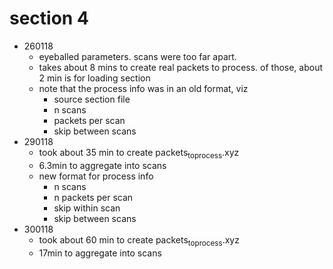 * section 4

- 260118
  - eyeballed parameters. scans were too far apart.
  - takes about 8 mins to create real packets to process. of those, about 2 min
    is for loading section
  - note that the process info was in an old format, viz
    - source section file
    - n scans
    - packets per scan
    - skip between scans

- 290118
  - took about 35 min to create packets_to_process.xyz
  - 6.3min to aggregate into scans
  - new format for process info
    - n scans
    - n packets per scan
    - skip within scan
    - skip between scans

- 300118
  - took about 60 min to create packets_to_process.xyz
  - 17min to aggregate into scans



